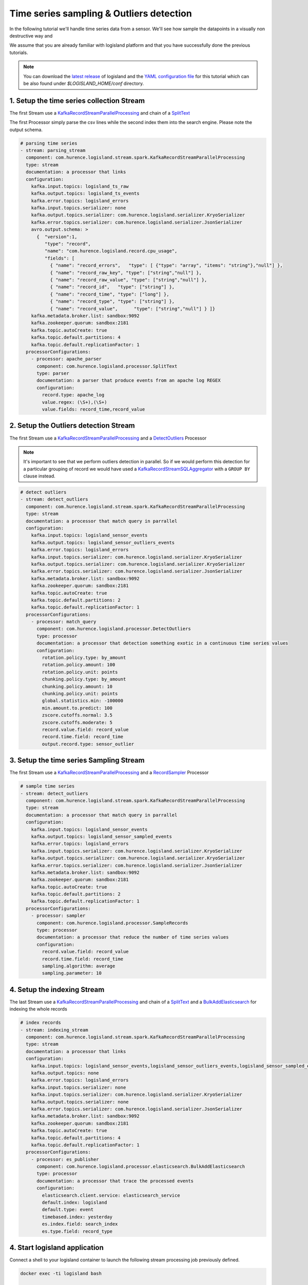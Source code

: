 Time series sampling & Outliers detection
=========================================

In the following tutorial we'll handle time series data from a sensor. We'll see how sample the datapoints in a visually
non destructive way and

We assume that you are already familiar with logisland platform and that you have successfully done the previous tutorials.

.. note::

    You can download the `latest release <https://github.com/Hurence/logisland/releases>`_ of logisland and the `YAML configuration file <https://github.com/Hurence/logisland/blob/master/logisland-framework/logisland-resources/src/main/resources/conf/outlier-detection.yml>`_ for this tutorial which can be also found under `$LOGISLAND_HOME/conf` directory.


1. Setup the time series collection Stream
------------------------------------------
The first Stream use a `KafkaRecordStreamParallelProcessing </plugins.html#kafkarecordstreamparallelprocessing>`_
and chain of a `SplitText </plugins.html#splittext>`_

The first Processor simply parse the csv lines while the second index them into the search engine.
Please note the output schema.

.. code-block:: yaml

    # parsing time series
    - stream: parsing_stream
      component: com.hurence.logisland.stream.spark.KafkaRecordStreamParallelProcessing
      type: stream
      documentation: a processor that links
      configuration:
        kafka.input.topics: logisland_ts_raw
        kafka.output.topics: logisland_ts_events
        kafka.error.topics: logisland_errors
        kafka.input.topics.serializer: none
        kafka.output.topics.serializer: com.hurence.logisland.serializer.KryoSerializer
        kafka.error.topics.serializer: com.hurence.logisland.serializer.JsonSerializer
        avro.output.schema: >
          {  "version":1,
             "type": "record",
             "name": "com.hurence.logisland.record.cpu_usage",
             "fields": [
               { "name": "record_errors",   "type": [ {"type": "array", "items": "string"},"null"] },
               { "name": "record_raw_key", "type": ["string","null"] },
               { "name": "record_raw_value", "type": ["string","null"] },
               { "name": "record_id",   "type": ["string"] },
               { "name": "record_time", "type": ["long"] },
               { "name": "record_type", "type": ["string"] },
               { "name": "record_value",      "type": ["string","null"] } ]}
        kafka.metadata.broker.list: sandbox:9092
        kafka.zookeeper.quorum: sandbox:2181
        kafka.topic.autoCreate: true
        kafka.topic.default.partitions: 4
        kafka.topic.default.replicationFactor: 1
      processorConfigurations:
        - processor: apache_parser
          component: com.hurence.logisland.processor.SplitText
          type: parser
          documentation: a parser that produce events from an apache log REGEX
          configuration:
            record.type: apache_log
            value.regex: (\S+),(\S+)
            value.fields: record_time,record_value



2. Setup the Outliers detection Stream
--------------------------------------
The first Stream use a `KafkaRecordStreamParallelProcessing </plugins.html#kafkarecordstreamparallelprocessing>`_
and a `DetectOutliers </plugins.html#detectoutliers>`_  Processor

.. note::
    It's important to see that we perform outliers detection in parallel.
    So if we would perform this detection for a particular grouping of record we would have used
    a `KafkaRecordStreamSQLAggregator </plugins.html#kafkarecordstreamsqlaggregator>`_ with a ``GROUP BY`` clause instead.


.. code-block:: yaml

    # detect outliers
    - stream: detect_outliers
      component: com.hurence.logisland.stream.spark.KafkaRecordStreamParallelProcessing
      type: stream
      documentation: a processor that match query in parrallel
      configuration:
        kafka.input.topics: logisland_sensor_events
        kafka.output.topics: logisland_sensor_outliers_events
        kafka.error.topics: logisland_errors
        kafka.input.topics.serializer: com.hurence.logisland.serializer.KryoSerializer
        kafka.output.topics.serializer: com.hurence.logisland.serializer.KryoSerializer
        kafka.error.topics.serializer: com.hurence.logisland.serializer.JsonSerializer
        kafka.metadata.broker.list: sandbox:9092
        kafka.zookeeper.quorum: sandbox:2181
        kafka.topic.autoCreate: true
        kafka.topic.default.partitions: 2
        kafka.topic.default.replicationFactor: 1
      processorConfigurations:
        - processor: match_query
          component: com.hurence.logisland.processor.DetectOutliers
          type: processor
          documentation: a processor that detection something exotic in a continuous time series values
          configuration:
            rotation.policy.type: by_amount
            rotation.policy.amount: 100
            rotation.policy.unit: points
            chunking.policy.type: by_amount
            chunking.policy.amount: 10
            chunking.policy.unit: points
            global.statistics.min: -100000
            min.amount.to.predict: 100
            zscore.cutoffs.normal: 3.5
            zscore.cutoffs.moderate: 5
            record.value.field: record_value
            record.time.field: record_time
            output.record.type: sensor_outlier

3. Setup the time series Sampling Stream
----------------------------------------
The first Stream use a `KafkaRecordStreamParallelProcessing </plugins.html#kafkarecordstreamparallelprocessing>`_
and a `RecordSampler </plugins.html#recordsampler>`_  Processor


.. code-block:: yaml


    # sample time series
    - stream: detect_outliers
      component: com.hurence.logisland.stream.spark.KafkaRecordStreamParallelProcessing
      type: stream
      documentation: a processor that match query in parrallel
      configuration:
        kafka.input.topics: logisland_sensor_events
        kafka.output.topics: logisland_sensor_sampled_events
        kafka.error.topics: logisland_errors
        kafka.input.topics.serializer: com.hurence.logisland.serializer.KryoSerializer
        kafka.output.topics.serializer: com.hurence.logisland.serializer.KryoSerializer
        kafka.error.topics.serializer: com.hurence.logisland.serializer.JsonSerializer
        kafka.metadata.broker.list: sandbox:9092
        kafka.zookeeper.quorum: sandbox:2181
        kafka.topic.autoCreate: true
        kafka.topic.default.partitions: 2
        kafka.topic.default.replicationFactor: 1
      processorConfigurations:
        - processor: sampler
          component: com.hurence.logisland.processor.SampleRecords
          type: processor
          documentation: a processor that reduce the number of time series values
          configuration:
            record.value.field: record_value
            record.time.field: record_time
            sampling.algorithm: average
            sampling.parameter: 10


4. Setup the indexing Stream
----------------------------
The last Stream use a `KafkaRecordStreamParallelProcessing </plugins.html#kafkarecordstreamparallelprocessing>`_
and chain of a `SplitText </plugins.html#splittext>`_  and a `BulkAddElasticsearch </plugins.html#bulkaddelasticsearch>`_
for indexing the whole records

.. code-block:: yaml

    # index records
    - stream: indexing_stream
      component: com.hurence.logisland.stream.spark.KafkaRecordStreamParallelProcessing
      type: stream
      documentation: a processor that links
      configuration:
        kafka.input.topics: logisland_sensor_events,logisland_sensor_outliers_events,logisland_sensor_sampled_events
        kafka.output.topics: none
        kafka.error.topics: logisland_errors
        kafka.input.topics.serializer: none
        kafka.input.topics.serializer: com.hurence.logisland.serializer.KryoSerializer
        kafka.output.topics.serializer: none
        kafka.error.topics.serializer: com.hurence.logisland.serializer.JsonSerializer
        kafka.metadata.broker.list: sandbox:9092
        kafka.zookeeper.quorum: sandbox:2181
        kafka.topic.autoCreate: true
        kafka.topic.default.partitions: 4
        kafka.topic.default.replicationFactor: 1
      processorConfigurations:
        - processor: es_publisher
          component: com.hurence.logisland.processor.elasticsearch.BulkAddElasticsearch
          type: processor
          documentation: a processor that trace the processed events
          configuration:
            elasticsearch.client.service: elasticsearch_service
            default.index: logisland
            default.type: event
            timebased.index: yesterday
            es.index.field: search_index
            es.type.field: record_type


4. Start logisland application
------------------------------
Connect a shell to your logisland container to launch the following stream processing job previously defined.


.. code-block:: sh

    docker exec -ti logisland bash

    #launch logisland streams
    cd $LOGISLAND_HOME
    bin/logisland.sh --conf conf/outlier-detection.yml

    # send logs to kafka
    cat cpu_utilization_asg_misconfiguration.csv | kafkacat -b sandbox:9092 -P -t logisland_sensor_raw



5. Check your alerts with Kibana
--------------------------------
